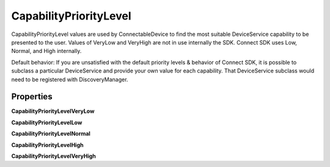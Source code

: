 CapabilityPriorityLevel
=======================

CapabilityPriorityLevel values are used by ConnectableDevice to find the
most suitable DeviceService capability to be presented to the user.
Values of VeryLow and VeryHigh are not in use internally the SDK.
Connect SDK uses Low, Normal, and High internally.

Default behavior: If you are unsatisfied with the default priority
levels & behavior of Connect SDK, it is possible to subclass a
particular DeviceService and provide your own value for each capability.
That DeviceService subclass would need to be registered with
DiscoveryManager.

Properties
----------

**CapabilityPriorityLevelVeryLow**

**CapabilityPriorityLevelLow**     

**CapabilityPriorityLevelNormal**   

**CapabilityPriorityLevelHigh**   

**CapabilityPriorityLevelVeryHigh**